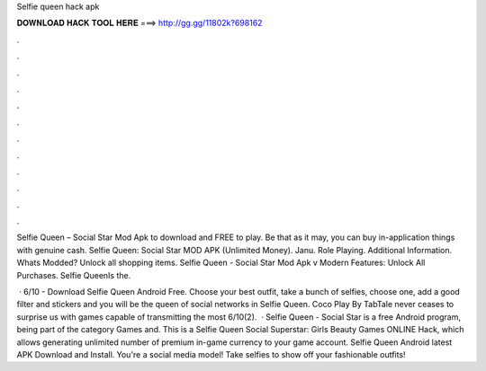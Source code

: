 Selfie queen hack apk



𝐃𝐎𝐖𝐍𝐋𝐎𝐀𝐃 𝐇𝐀𝐂𝐊 𝐓𝐎𝐎𝐋 𝐇𝐄𝐑𝐄 ===> http://gg.gg/11802k?698162



.



.



.



.



.



.



.



.



.



.



.



.

Selfie Queen – Social Star Mod Apk to download and FREE to play. Be that as it may, you can buy in-application things with genuine cash. Selfie Queen: Social Star MOD APK (Unlimited Money). Janu. Role Playing. Additional Information. Whats Modded? Unlock all shopping items. Selfie Queen - Social Star Mod Apk v Modern Features: Unlock All Purchases. Selfie QueenIs the.

 · 6/10 - Download Selfie Queen Android Free. Choose your best outfit, take a bunch of selfies, choose one, add a good filter and stickers and you will be the queen of social networks in Selfie Queen. Coco Play By TabTale never ceases to surprise us with games capable of transmitting the most 6/10(2).  · Selfie Queen - Social Star is a free Android program, being part of the category Games and. This is a Selfie Queen Social Superstar: Girls Beauty Games ONLINE Hack, which allows generating unlimited number of premium in-game currency to your game account. Selfie Queen Android latest APK Download and Install. You're a social media model! Take selfies to show off your fashionable outfits!
